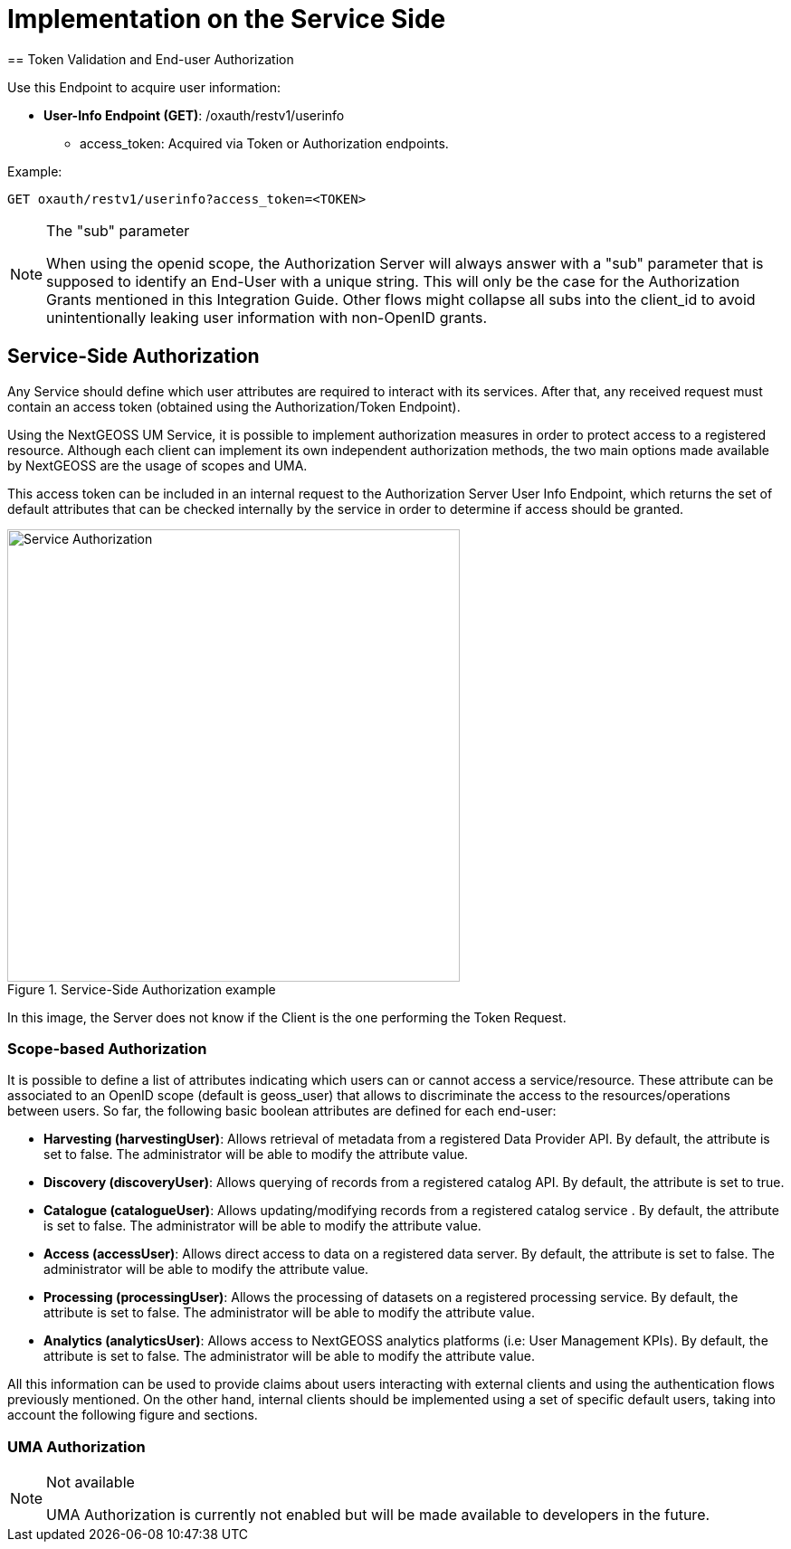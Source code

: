 = Implementation on the Service Side
== Token Validation and End-user Authorization

Use this Endpoint to acquire user information:

* *User-Info Endpoint (GET)*: /oxauth/restv1/userinfo
** access_token: Acquired via Token or Authorization endpoints.

.Example:
[source,url]
GET oxauth/restv1/userinfo?access_token=<TOKEN>

[NOTE]
.The "sub" parameter
===============================================
When using the openid scope, the Authorization Server will always answer with a "sub" parameter that is supposed to identify an End-User with a unique string. This will only be the case for the Authorization Grants mentioned in this Integration Guide. Other flows might collapse all subs into the client_id to avoid unintentionally leaking user information with non-OpenID grants.
===============================================


== Service-Side Authorization
Any Service should define which user attributes are required to interact with its services. After that, any received request must contain an access token (obtained using the Authorization/Token Endpoint).

Using the NextGEOSS UM Service, it is possible to implement authorization measures in order to protect access to a registered resource. Although each client can implement its own independent authorization methods, the two main options made available by NextGEOSS are the usage of scopes and UMA.

This access token can be included in an internal request to the Authorization Server User Info Endpoint, which returns the set of default attributes that can be checked internally by the service in order to determine if access should be granted.

[#service_authz,reftext='{figure-caption} {counter:figure-num}']
.Service-Side Authorization example
image::images/Service_Authorization.PNG[width=500,align="center"]

In this image, the Server does not know if the Client is the one performing the Token Request.

=== Scope-based Authorization

It is possible to define a list of attributes indicating which users can or cannot access a service/resource. These attribute can be associated to an OpenID scope (default is geoss_user) that allows to discriminate the access to the resources/operations between users. So far, the following basic boolean attributes are defined for each end-user:

* *Harvesting (harvestingUser)*: Allows retrieval of metadata from a registered Data Provider API. By default, the attribute is set to false. The administrator will be able to modify the attribute value.
* *Discovery (discoveryUser)*: Allows querying of records from a registered catalog API. By default, the attribute is set to true.
* *Catalogue (catalogueUser)*: Allows updating/modifying records from a registered catalog service . By default, the attribute is set to false. The administrator will be able to modify the attribute value.
* *Access (accessUser)*: Allows direct access to data on a registered data server. By default, the attribute is set to false. The administrator will be able to modify the attribute value. 
* *Processing (processingUser)*: Allows the processing of datasets on a registered processing service. By default, the attribute is set to false. The administrator will be able to modify the attribute value.
* *Analytics (analyticsUser)*: Allows access to NextGEOSS analytics platforms (i.e: User Management KPIs). By default, the attribute is set to false. The administrator will be able to modify the attribute value.

All this information can be used to provide claims about users interacting with external clients and using the authentication flows previously mentioned. On the other hand, internal clients should be implemented using a set of specific default users, taking into account the following figure and sections.

=== UMA Authorization

[NOTE]
.Not available
===============================================
UMA Authorization is currently not enabled but will be made available to developers in the future.
===============================================
